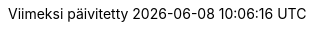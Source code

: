 // Finnish translation by Tero Hänninen
:appendix-caption: Liitteet
:appendix-refsig: {appendix-caption}
:caution-caption: Huom
//:chapter-signifier: ???
//:chapter-refsig: {chapter-signifier}
:example-caption: Esimerkki
:figure-caption: Kuvio
:important-caption: Tärkeää
:last-update-label: Viimeksi päivitetty
ifdef::listing-caption[:listing-caption: Listaus]
ifdef::manname-title[:manname-title: Nimi]
:note-caption: Huomio
//:part-refsig: ???
ifdef::preface-title[:preface-title: Esipuhe]
//:section-refsig: ???
:table-caption: Taulukko
:tip-caption: Vinkki
:toc-title: Sisällysluettelo
:untitled-label: Nimetön
:version-label: Versio
:warning-caption: Varoitus
